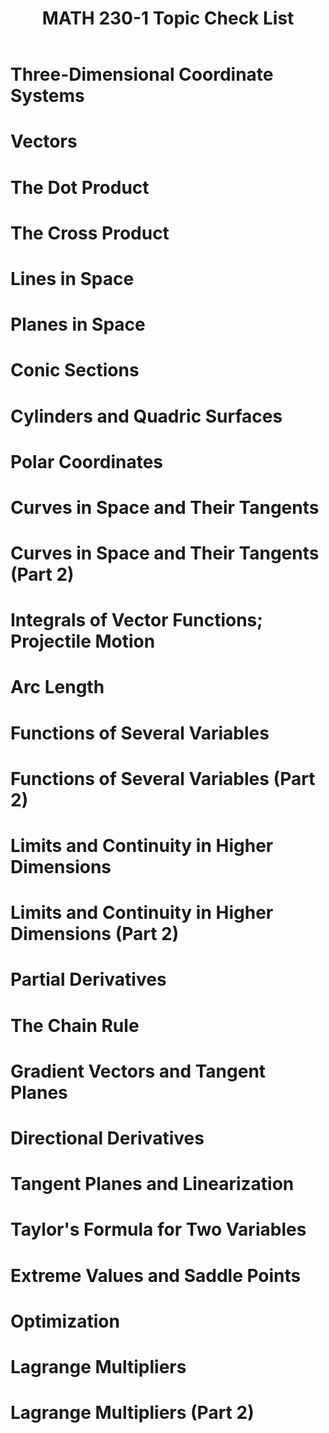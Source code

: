 #+title: MATH 230-1 Topic Check List
#+description: Checklist of things I need to study for MATH_230-1 for Spring Break

  # Midterm 1
* Three-Dimensional Coordinate Systems
* Vectors
* The Dot Product
* The Cross Product
* Lines in Space
* Planes in Space
* Conic Sections
* Cylinders and Quadric Surfaces
* Polar Coordinates
* Curves in Space and Their Tangents
* Curves in Space and Their Tangents (Part 2)
* Integrals of Vector Functions; Projectile Motion
* Arc Length
# Midterm 2
* Functions of Several Variables
* Functions of Several Variables (Part 2)
* Limits and Continuity in Higher Dimensions
* Limits and Continuity in Higher Dimensions (Part 2)
* Partial Derivatives
* The Chain Rule
* Gradient Vectors and Tangent Planes
* Directional Derivatives
* Tangent Planes and Linearization
# Final Exam
* Taylor's Formula for Two Variables
* Extreme Values and Saddle Points
* Optimization
* Lagrange Multipliers
* Lagrange Multipliers (Part 2)
